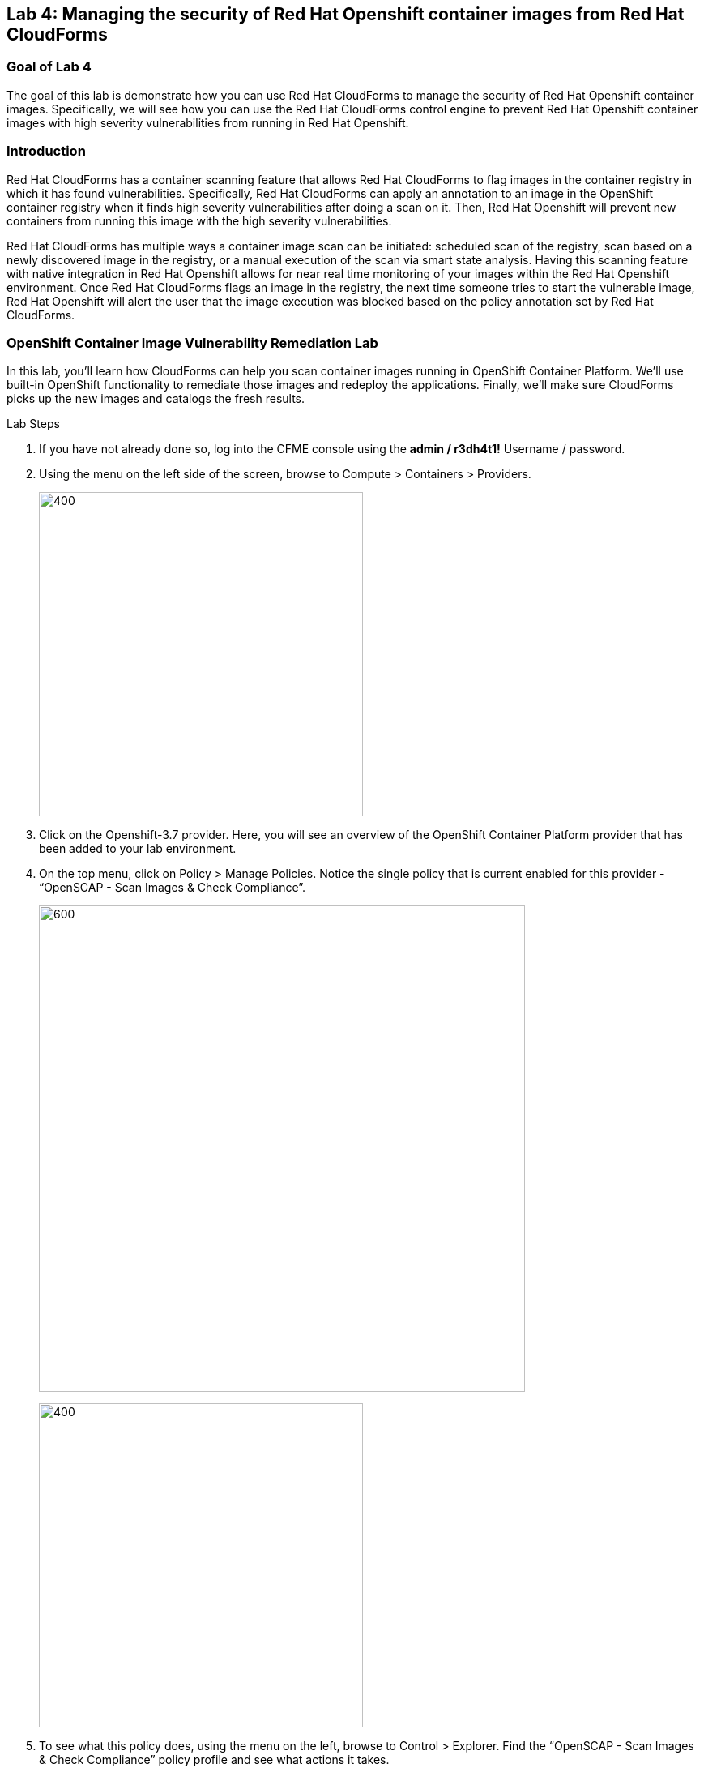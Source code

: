 == Lab 4: Managing the security of Red Hat Openshift container images from Red Hat CloudForms

=== Goal of Lab 4
The goal of this lab is demonstrate how you can use Red Hat CloudForms to manage the security of Red Hat Openshift container images. Specifically, we will see how you can use the Red Hat CloudForms control engine to prevent Red Hat Openshift container images with high severity vulnerabilities from running in Red Hat Openshift.

=== Introduction
Red Hat CloudForms has a container scanning feature that allows Red Hat CloudForms to flag images in the container registry in which it has found vulnerabilities. Specifically, Red Hat CloudForms can apply an annotation to an image in the OpenShift container registry when it finds high severity vulnerabilities after doing a scan on it. Then, Red Hat Openshift will prevent new containers from running this image with the high severity vulnerabilities.

Red Hat CloudForms has multiple ways a container image scan can be initiated: scheduled scan of the registry, scan based on a newly discovered image in the registry, or a manual execution of the scan via smart state analysis. Having this scanning feature with native integration in Red Hat Openshift allows for near real time monitoring of your images within the Red Hat Openshift environment. Once Red Hat CloudForms flags an image in the registry, the next time someone tries to start the vulnerable image, Red Hat Openshift will alert the user that the image execution was blocked based on the policy annotation set by Red Hat CloudForms.

=== OpenShift Container Image Vulnerability Remediation Lab

In this lab, you'll learn how CloudForms can help you scan container images running in OpenShift Container Platform. We'll use built-in OpenShift functionality to remediate those images and redeploy the applications. Finally, we'll make sure CloudForms picks up the new images and catalogs the fresh results.

.Lab Steps
. If you have not already done so, log into the CFME console using the *admin / r3dh4t1!* Username / password.
+
. Using the menu on the left side of the screen, browse to Compute > Containers > Providers.
+
image:ocp-ss2.png[400,400]
+
. Click on the Openshift-3.7 provider. Here, you will see an overview of the OpenShift Container Platform provider that has been added to your lab environment.
+
. On the top menu, click on Policy > Manage Policies. Notice the single policy that is current enabled for this provider - “OpenSCAP - Scan Images & Check Compliance”.
+
image:ocp-ss4-1.png[600,600]
+
image:ocp-ss4-2.png[400,400]
+
. To see what this policy does, using the menu on the left, browse to Control > Explorer. Find the “OpenSCAP - Scan Images & Check Compliance” policy profile and see what actions it takes.
+
. As new images are discovered by CloudForms, a SmartState Analysis will happen automatically and scan the container image for known CVE based vulnerabilities. CloudForms will then use this data to check whether the container image is in compliance with defined vulnerability checks. It will also mark any image that violates these constraints with a “deny-execution” annotation. 
+
NOTE: In this lab example, we are only analysing against the pass/fail evaluation of a single CVE. In a production environment, you would adjust this condition to analyse against CVE vulnerabilities that your organization has deemed necessary.
+

image:ocp-ss6.png[400,400]
+
. Using the menu on the left side of the screen, browse to Compute > Containers > Container Images. In the search box in the upper right portion of the window, search for “summit-php” and click on the image returned in the result.
+
image:ocp-ss7.png[600,600]
+
. Notice all of the details that CloudForms discovers about the container image, including properties, relationships to other objects, OpenSCAP results, and compliance. This particular image has 26 high severity vulnerabilities. In this same view, note that this image is based on PHP 5.5.
+
image:ocp-ss8.png[600,600]
+
. Open a new browser tab and go to your OpenShift UI. Log in with admin / r3dh4t1! credentials. In the OpenShift UI, browse to the “summit-labs” project using the “My Projects” list on the right side of the screen.
+
NOTE: If you do not see the “summit-labs” project in the list, click on the “View All” link in the “My Projects” list.
+

. You’ll notice a familiar looking application running in here - “summit-php”. If we denied execution, why is it still running? Simply because we don’t want to rip an application out that may already be in production. The deny execution policy prevents additional containers from being instantiated. Give it a try - expand the summit-php deployment in the main window and click the up arrow next to the Pod circle. Rather than quickly add an additional pod, it will be prevented from doing so.
+
image:ocp-ss10.png[600,600]
+
. Click on “Monitoring” on the left side menu.
+
. Click on “View Details” in the Events list on the right hand side and observe the detailed message on why your application is not scaling up.
+
image:ocp-ss12.png[600,600]
+
. (Optional) If you’d like to see why this is happening behind the scenes, using the menu on the left, browse to Builds > Images. Select the “summit-php” image stream and then click on the “latest” tag.
+
. (Optional) Scroll to the bottom of the screen and click on “Show Annotations”. Note the “images.openshift.io/deny-execution” annotation is set to true.
+
. Now, let's perform some steps to fix our application. Still in the OpenShift UI, browse to Builds > Builds using the menu on the left hand side of the screen.
+
. Click on the “summit-php” build and select the “Configuration” tab. Note on this tab that this application was based on the php:5.5 image when it was built, which is an older version that brought along those 26 vulnerabilities discovered earlier by CloudForms.
+
image:ocp-ss16.png[400,400]
+
. Since containers are immutable, we need to build a new container image based on a version of PHP without all of these vulnerabilities. From this same screen, click Actions > Edit at the top right of your screen.
+
. In the “Image Configuration” section, we’re simply going to tell OpenShift to rebuild this “summit-php” application using a newer version of PHP. Change the PHP image tag from 5.5 > 5.6 and click Save. OpenShift will automatically start building a new image for this application to use based on PHP 5.6.
+
image:ocp-ss18.png[600,600]
+
. On the Overview tab, you’ll see that the application is already rolling out based on this newly built image.
+
image:ocp-ss19.png[600,600]
+
. (Optional) In the Builds > Images menu, select the summit-php image stream and click on the latest tag. Scroll down and click on “Show Annotations” and you’ll see there is no deny-execution assigned to this image.
+
. Back in CloudForms, browse to Compute > Containers > Container Images using the menu on the left side of the screen. You should now see two images when searching for “summit-php”. Select the new one.
+
NOTE: This will be the one with an Id that does NOT end in “9ea”. Everyone will have a unique image ID since you all built this image in your own environments.
+

. Notice that the details are already populated. This is because we assigned a control policy earlier in the lab to automatically scan all newly discovered images.
+
NOTE: If yours is not populated, give it a couple of minutes to finish the scan and results collection.
+

. You’ll see that this one passes the compliance check. Automated remediation of the same application, different version of PHP, and less vulnerabilities!



<<top>>

link:README.adoc#table-of-contents[ Table of Contents ] | link:lab5.adoc[Lab 5:OpenSCAP security scans and remediations at the push of a button in Red Hat CloudForms with the integration of Red Hat CloudForms, Ansible, and Satellite 6.3]

